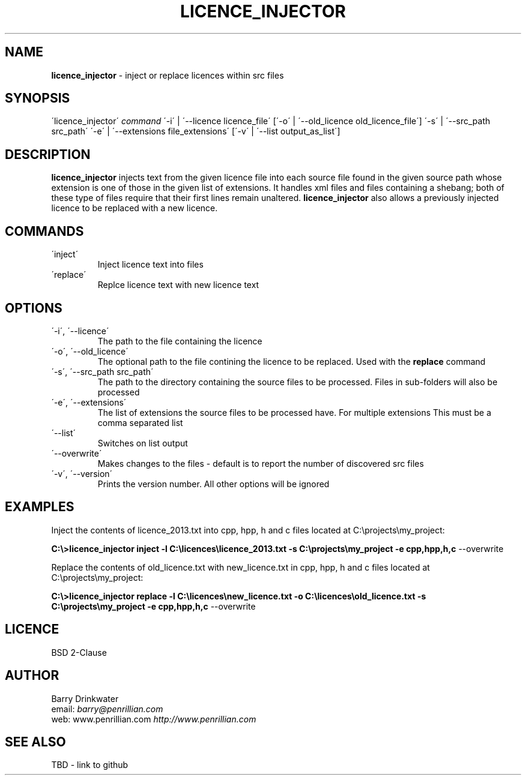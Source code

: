 .\" generated with Ronn/v0.7.3
.\" http://github.com/rtomayko/ronn/tree/0.7.3
.
.TH "LICENCE_INJECTOR" "1" "September 2013" "" ""
.
.SH "NAME"
\fBlicence_injector\fR \- inject or replace licences within src files
.
.SH "SYNOPSIS"
\'licence_injector\' \fIcommand\fR \'\-i\' | \'\-\-licence licence_file\' [\'\-o\' | \'\-\-old_licence old_licence_file\'] \'\-s\' | \'\-\-src_path src_path\' \'\-e\' | \'\-\-extensions file_extensions\' [\'\-v\' | \'\-\-list output_as_list\']
.
.SH "DESCRIPTION"
\fBlicence_injector\fR injects text from the given licence file into each source file found in the given source path whose extension is one of those in the given list of extensions\. It handles xml files and files containing a shebang; both of these type of files require that their first lines remain unaltered\. \fBlicence_injector\fR also allows a previously injected licence to be replaced with a new licence\.
.
.SH "COMMANDS"
.
.TP
\'inject\'
Inject licence text into files
.
.TP
\'replace\'
Replce licence text with new licence text
.
.SH "OPTIONS"
.
.TP
\'\-i\', \'\-\-licence\'
The path to the file containing the licence
.
.TP
\'\-o\', \'\-\-old_licence\'
The optional path to the file contining the licence to be replaced\. Used with the \fBreplace\fR command
.
.TP
\'\-s\', \'\-\-src_path src_path\'
The path to the directory containing the source files to be processed\. Files in sub\-folders will also be processed
.
.TP
\'\-e\', \'\-\-extensions\'
The list of extensions the source files to be processed have\. For multiple extensions This must be a comma separated list
.
.TP
\'\-\-list\'
Switches on list output
.
.TP
\'\-\-overwrite\'
Makes changes to the files \- default is to report the number of discovered src files
.
.TP
\'\-v\', \'\-\-version\'
Prints the version number\. All other options will be ignored
.
.SH "EXAMPLES"
Inject the contents of licence_2013\.txt into cpp, hpp, h and c files located at C:\eprojects\emy_project:
.
.P
\fBC:\e>licence_injector inject \-l C:\elicences\elicence_2013\.txt \-s C:\eprojects\emy_project \-e cpp,hpp,h,c\fR \-\-overwrite
.
.P
Replace the contents of old_licence\.txt with new_licence\.txt in cpp, hpp, h and c files located at C:\eprojects\emy_project:
.
.P
\fBC:\e>licence_injector replace \-l C:\elicences\enew_licence\.txt \-o C:\elicences\eold_licence\.txt \-s C:\eprojects\emy_project \-e cpp,hpp,h,c\fR \-\-overwrite
.
.SH "LICENCE"
BSD 2\-Clause
.
.SH "AUTHOR"
Barry Drinkwater
.
.br
email: \fIbarry@penrillian\.com\fR
.
.br
web: www\.penrillian\.com \fIhttp://www\.penrillian\.com\fR
.
.br
.
.SH "SEE ALSO"
TBD \- link to github

